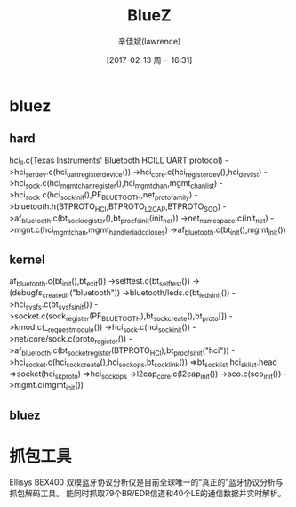 #+TITLE:       BlueZ
#+AUTHOR:      辛佳斌(lawrence)
#+DATE:        [2017-02-13 周一 16:31]
#+EMAIL:       lawrencejiabin@163.com
#+KEYWORDS:    the page keywords, e.g. for the XHTML meta tag
#+LANGUAGE:    language for HTML, e.g. ‘en’ (org-export-default-language)
#+TODO:        TODO

#+SEQ_TODO: TODO(T!) | DONE(D@)3  CANCELED(C@/!)  
#+SEQ_TODO: REPORT(r) BUG(b) KNOWNCAUSE(k) | FIXED(f)


* bluez
** hard
   hci_ll.c(Texas Instruments' Bluetooth HCILL UART protocol)
   ->hci_serdev.c(hci_uart_register_device())
   ->hci_core.c(hci_register_dev(),hci_dev_list)
   ->hci_sock.c(hci_mgmt_chan_register(),hci_mgmt_chan,mgmt_chan_list)
     ->hci_sock.c(hci_sock_init(),PF_BLUETOOTH,net_proto_family)
     ->bluetooth.h(BTPROTO_HCI,BTPROTO_L2CAP,BTPROTO_SCO)
     ->af_bluetooth.c(bt_sock_register(),bt_procfs_init(init_net))
       ->net_namespace.c(init_net)
   ->mgnt.c(hci_mgmt_chan,mgmt_handlerladc_closes)
   ->af_bluetooth.c(bt_init(),mgmt_init())

** kernel
   af_bluetooth.c(bt_init(),bt_exit())
   ->selftest.c(bt_selftest())
   ->(debugfs_create_dir("bluetooth"))
   ->bluetooth/leds.c(bt_leds_init())
   ->hci_sysfs.c(bt_sysfs_init())
   ->socket.c(sock_register(PF_BLUETOOTH),bt_sock_create(),bt_proto[])
     ->kmod.c(__request_module())
   ->hci_sock.c(hci_sock_init())
     ->net/core/sock.c(proto_register())
     ->af_bluetooth.c(bt_socket_register(BTPROTO_HCI),bt_procfs_init("hci"))
       ->hci_socket.c(hci_sock_create(),hci_sock_ops,bt_sock_link())
       =>bt_sock_list hci_sk_list.head =>socket(hci_sk_proto) =>hci_sock_ops
   ->l2cap_core.c(l2cap_init())
   ->sco.c(sco_init())
   ->mgmt.c(mgmt_init())

** bluez

* 抓包工具
  Ellisys BEX400 双模蓝牙协议分析仪是目前全球唯一的“真正的”蓝牙协议分析与抓包解码工具。
  能同时抓取79个BR/EDR信道和40个LE的通信数据并实时解析。

* 





















